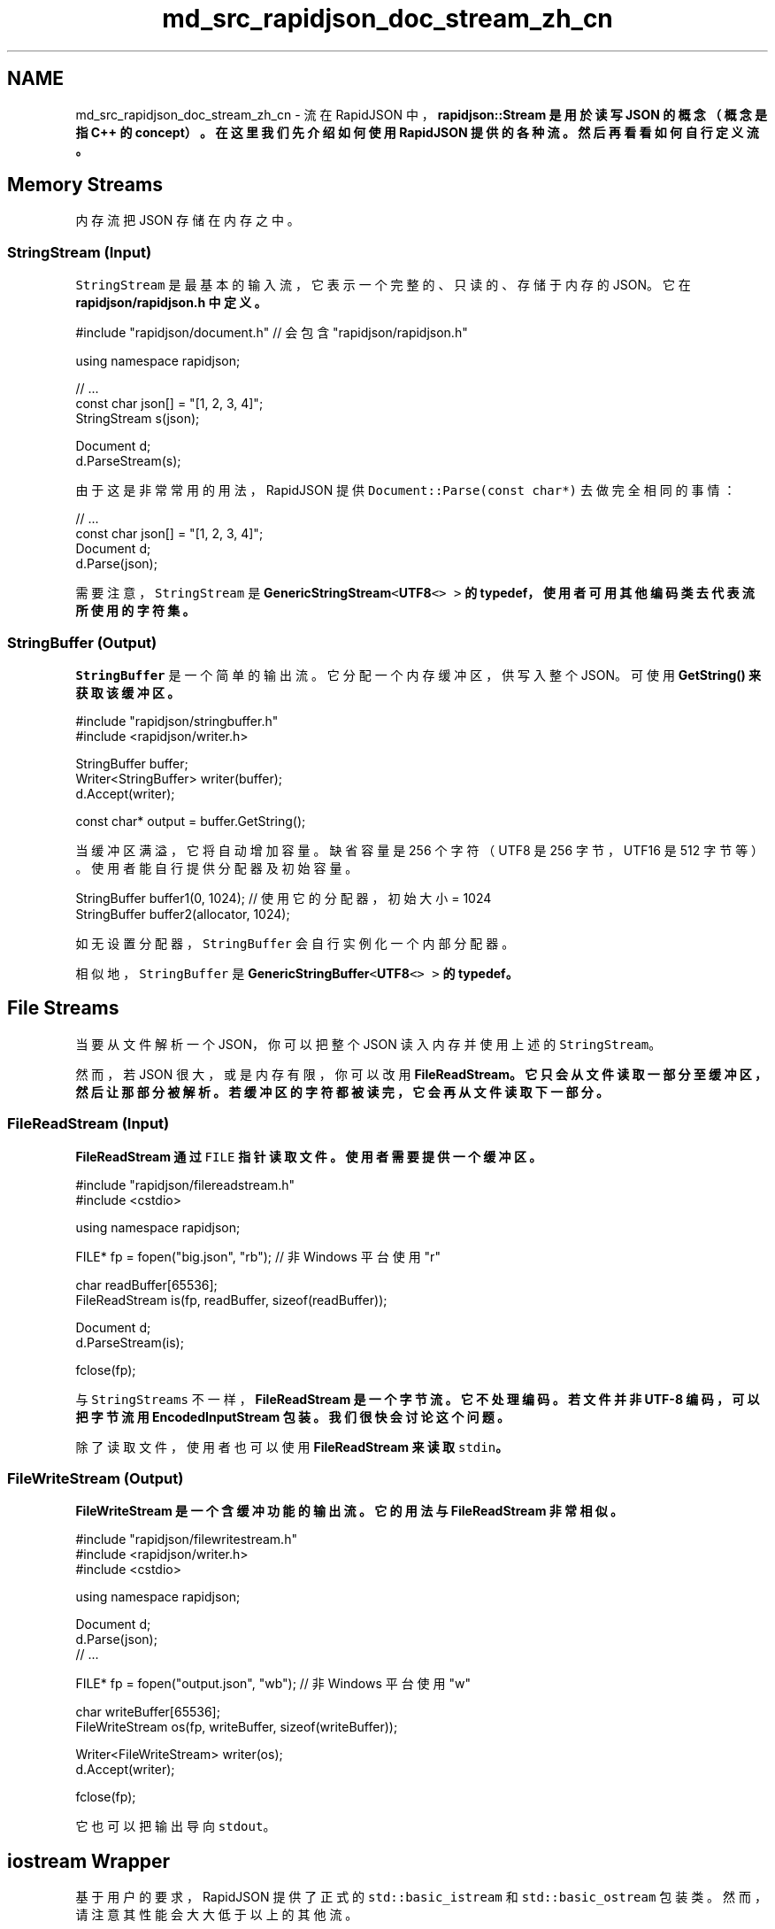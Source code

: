 .TH "md_src_rapidjson_doc_stream_zh_cn" 3 "Fri Jan 21 2022" "Neon Jumper" \" -*- nroff -*-
.ad l
.nh
.SH NAME
md_src_rapidjson_doc_stream_zh_cn \- 流 
在 RapidJSON 中，\fC\fBrapidjson::Stream\fP\fP 是用於读写 JSON 的概念（概念是指 C++ 的 concept）。在这里我们先介绍如何使用 RapidJSON 提供的各种流。然后再看看如何自行定义流。
.SH "Memory Streams"
.PP
内存流把 JSON 存储在内存之中。
.SS "StringStream (Input)"
\fCStringStream\fP 是最基本的输入流，它表示一个完整的、只读的、存储于内存的 JSON。它在 \fC\fBrapidjson/rapidjson\&.h\fP\fP 中定义。
.PP
.PP
.nf
#include "rapidjson/document\&.h" // 会包含 "rapidjson/rapidjson\&.h"

using namespace rapidjson;

// \&.\&.\&.
const char json[] = "[1, 2, 3, 4]";
StringStream s(json);

Document d;
d\&.ParseStream(s);
.fi
.PP
.PP
由于这是非常常用的用法，RapidJSON 提供 \fCDocument::Parse(const char*)\fP 去做完全相同的事情：
.PP
.PP
.nf
// \&.\&.\&.
const char json[] = "[1, 2, 3, 4]";
Document d;
d\&.Parse(json);
.fi
.PP
.PP
需要注意，\fCStringStream\fP 是 \fC\fBGenericStringStream\fP<\fBUTF8\fP<> >\fP 的 typedef，使用者可用其他编码类去代表流所使用的字符集。
.SS "StringBuffer (Output)"
\fCStringBuffer\fP 是一个简单的输出流。它分配一个内存缓冲区，供写入整个 JSON。可使用 \fC\fBGetString()\fP\fP 来获取该缓冲区。
.PP
.PP
.nf
#include "rapidjson/stringbuffer\&.h"
#include <rapidjson/writer\&.h>

StringBuffer buffer;
Writer<StringBuffer> writer(buffer);
d\&.Accept(writer);

const char* output = buffer\&.GetString();
.fi
.PP
.PP
当缓冲区满溢，它将自动增加容量。缺省容量是 256 个字符（UTF8 是 256 字节，UTF16 是 512 字节等）。使用者能自行提供分配器及初始容量。
.PP
.PP
.nf
StringBuffer buffer1(0, 1024); // 使用它的分配器，初始大小 = 1024
StringBuffer buffer2(allocator, 1024);
.fi
.PP
.PP
如无设置分配器，\fCStringBuffer\fP 会自行实例化一个内部分配器。
.PP
相似地，\fCStringBuffer\fP 是 \fC\fBGenericStringBuffer\fP<\fBUTF8\fP<> >\fP 的 typedef。
.SH "File Streams"
.PP
当要从文件解析一个 JSON，你可以把整个 JSON 读入内存并使用上述的 \fCStringStream\fP。
.PP
然而，若 JSON 很大，或是内存有限，你可以改用 \fC\fBFileReadStream\fP\fP。它只会从文件读取一部分至缓冲区，然后让那部分被解析。若缓冲区的字符都被读完，它会再从文件读取下一部分。
.SS "FileReadStream (Input)"
\fC\fBFileReadStream\fP\fP 通过 \fCFILE\fP 指针读取文件。使用者需要提供一个缓冲区。
.PP
.PP
.nf
#include "rapidjson/filereadstream\&.h"
#include <cstdio>

using namespace rapidjson;

FILE* fp = fopen("big\&.json", "rb"); // 非 Windows 平台使用 "r"

char readBuffer[65536];
FileReadStream is(fp, readBuffer, sizeof(readBuffer));

Document d;
d\&.ParseStream(is);

fclose(fp);
.fi
.PP
.PP
与 \fCStringStreams\fP 不一样，\fC\fBFileReadStream\fP\fP 是一个字节流。它不处理编码。若文件并非 UTF-8 编码，可以把字节流用 \fC\fBEncodedInputStream\fP\fP 包装。我们很快会讨论这个问题。
.PP
除了读取文件，使用者也可以使用 \fC\fBFileReadStream\fP\fP 来读取 \fCstdin\fP。
.SS "FileWriteStream (Output)"
\fC\fBFileWriteStream\fP\fP 是一个含缓冲功能的输出流。它的用法与 \fC\fBFileReadStream\fP\fP 非常相似。
.PP
.PP
.nf
#include "rapidjson/filewritestream\&.h"
#include <rapidjson/writer\&.h>
#include <cstdio>

using namespace rapidjson;

Document d;
d\&.Parse(json);
// \&.\&.\&.

FILE* fp = fopen("output\&.json", "wb"); // 非 Windows 平台使用 "w"

char writeBuffer[65536];
FileWriteStream os(fp, writeBuffer, sizeof(writeBuffer));

Writer<FileWriteStream> writer(os);
d\&.Accept(writer);

fclose(fp);
.fi
.PP
.PP
它也可以把输出导向 \fCstdout\fP。
.SH "iostream Wrapper"
.PP
基于用户的要求，RapidJSON 提供了正式的 \fCstd::basic_istream\fP 和 \fCstd::basic_ostream\fP 包装类。然而，请注意其性能会大大低于以上的其他流。
.SS "IStreamWrapper"
\fC\fBIStreamWrapper\fP\fP 把任何继承自 \fCstd::istream\fP 的类（如 \fCstd::istringstream\fP、\fCstd::stringstream\fP、\fCstd::ifstream\fP、\fCstd::fstream\fP）包装成 RapidJSON 的输入流。
.PP
.PP
.nf
#include <rapidjson/document\&.h>
#include <rapidjson/istreamwrapper\&.h>
#include <fstream>

using namespace rapidjson;
using namespace std;

ifstream ifs("test\&.json");
IStreamWrapper isw(ifs);

Document d;
d\&.ParseStream(isw);
.fi
.PP
.PP
对于继承自 \fCstd::wistream\fP 的类，则使用 \fC\fBWIStreamWrapper\fP\fP。
.SS "OStreamWrapper"
相似地，\fC\fBOStreamWrapper\fP\fP 把任何继承自 \fCstd::ostream\fP 的类（如 \fCstd::ostringstream\fP、\fCstd::stringstream\fP、\fCstd::ofstream\fP、\fCstd::fstream\fP）包装成 RapidJSON 的输出流。
.PP
.PP
.nf
#include <rapidjson/document\&.h>
#include <rapidjson/ostreamwrapper\&.h>
#include <rapidjson/writer\&.h>
#include <fstream>

using namespace rapidjson;
using namespace std;

Document d;
d\&.Parse(json);

// \&.\&.\&.

ofstream ofs("output\&.json");
OStreamWrapper osw(ofs);

Writer<OStreamWrapper> writer(osw);
d\&.Accept(writer);
.fi
.PP
.PP
对于继承自 \fCstd::wistream\fP 的类，则使用 \fC\fBWIStreamWrapper\fP\fP。
.SH "Encoded Streams"
.PP
编码流（encoded streams）本身不存储 JSON，它们是通过包装字节流来提供基本的编码／解码功能。
.PP
如上所述，我们可以直接读入 UTF-8 字节流。然而，UTF-16 及 UTF-32 有字节序（endian）问题。要正确地处理字节序，需要在读取时把字节转换成字符（如对 UTF-16 使用 \fCwchar_t\fP），以及在写入时把字符转换为字节。
.PP
除此以外，我们也需要处理 \fC字节顺序标记（byte order mark, BOM）\fP。当从一个字节流读取时，需要检测 BOM，或者仅仅是把存在的 BOM 消去。当把 JSON 写入字节流时，也可选择写入 BOM。
.PP
若一个流的编码在编译期已知，你可使用 \fC\fBEncodedInputStream\fP\fP 及 \fC\fBEncodedOutputStream\fP\fP。若一个流可能存储 UTF-8、UTF-16LE、UTF-16BE、UTF-32LE、UTF-32BE 的 JSON，并且编码只能在运行时得知，你便可以使用 \fC\fBAutoUTFInputStream\fP\fP 及 \fC\fBAutoUTFOutputStream\fP\fP。这些流定义在 \fC\fBrapidjson/encodedstream\&.h\fP\fP。
.PP
注意到，这些编码流可以施于文件以外的流。例如，你可以用编码流包装内存中的文件或自定义的字节流。
.SS "EncodedInputStream"
\fC\fBEncodedInputStream\fP\fP 含两个模板参数。第一个是 \fCEncoding\fP 类型，例如定义于 \fC\fBrapidjson/encodings\&.h\fP\fP 的 \fC\fBUTF8\fP\fP、\fC\fBUTF16LE\fP\fP。第二个参数是被包装的流的类型。
.PP
.PP
.nf
#include "rapidjson/document\&.h"
#include "rapidjson/filereadstream\&.h"   // FileReadStream
#include "rapidjson/encodedstream\&.h"    // EncodedInputStream
#include <cstdio>

using namespace rapidjson;

FILE* fp = fopen("utf16le\&.json", "rb"); // 非 Windows 平台使用 "r"

char readBuffer[256];
FileReadStream bis(fp, readBuffer, sizeof(readBuffer));

EncodedInputStream<UTF16LE<>, FileReadStream> eis(bis);  // 用 eis 包装 bis

Document d; // Document 为 GenericDocument<UTF8<> > 
d\&.ParseStream<0, UTF16LE<> >(eis);  // 把 UTF-16LE 文件解析至内存中的 UTF-8

fclose(fp);
.fi
.PP
.SS "EncodedOutputStream"
\fC\fBEncodedOutputStream\fP\fP 也是相似的，但它的构造函数有一个 \fCbool putBOM\fP 参数，用于控制是否在输出字节流写入 BOM。
.PP
.PP
.nf
#include "rapidjson/filewritestream\&.h"  // FileWriteStream
#include "rapidjson/encodedstream\&.h"    // EncodedOutputStream
#include <rapidjson/writer\&.h>
#include <cstdio>

Document d;         // Document 为 GenericDocument<UTF8<> > 
// \&.\&.\&.

FILE* fp = fopen("output_utf32le\&.json", "wb"); // 非 Windows 平台使用 "w"

char writeBuffer[256];
FileWriteStream bos(fp, writeBuffer, sizeof(writeBuffer));

typedef EncodedOutputStream<UTF32LE<>, FileWriteStream> OutputStream;
OutputStream eos(bos, true);   // 写入 BOM

Writer<OutputStream, UTF8<>, UTF32LE<>> writer(eos);
d\&.Accept(writer);   // 这里从内存的 UTF-8 生成 UTF32-LE 文件

fclose(fp);
.fi
.PP
.SS "AutoUTFInputStream"
有时候，应用软件可能需要㲃理所有可支持的 JSON 编码。\fC\fBAutoUTFInputStream\fP\fP 会先使用 BOM 来检测编码。若 BOM 不存在，它便会使用合法 JSON 的特性来检测。若两种方法都失败，它就会倒退至构造函数提供的 UTF 类型。
.PP
由于字符（编码单元／code unit）可能是 8 位、16 位或 32 位，\fC\fBAutoUTFInputStream\fP\fP 需要一个能至少储存 32 位的字符类型。我们可以使用 \fCunsigned\fP 作为模板参数：
.PP
.PP
.nf
#include "rapidjson/document\&.h"
#include "rapidjson/filereadstream\&.h"   // FileReadStream
#include "rapidjson/encodedstream\&.h"    // AutoUTFInputStream
#include <cstdio>

using namespace rapidjson;

FILE* fp = fopen("any\&.json", "rb"); // 非 Windows 平台使用 "r"

char readBuffer[256];
FileReadStream bis(fp, readBuffer, sizeof(readBuffer));

AutoUTFInputStream<unsigned, FileReadStream> eis(bis);  // 用 eis 包装 bis

Document d;         // Document 为 GenericDocument<UTF8<> > 
d\&.ParseStream<0, AutoUTF<unsigned> >(eis); // 把任何 UTF 编码的文件解析至内存中的 UTF-8

fclose(fp);
.fi
.PP
.PP
当要指定流的编码，可使用上面例子中 \fCParseStream()\fP 的参数 \fC\fBAutoUTF\fP<CharType>\fP。
.PP
你可以使用 \fCUTFType GetType()\fP 去获取 UTF 类型，并且用 \fCHasBOM()\fP 检测输入流是否含有 BOM。
.SS "AutoUTFOutputStream"
相似地，要在运行时选择输出的编码，我们可使用 \fC\fBAutoUTFOutputStream\fP\fP。这个类本身并非「自动」。你需要在运行时指定 UTF 类型，以及是否写入 BOM。
.PP
.PP
.nf
using namespace rapidjson;

void WriteJSONFile(FILE* fp, UTFType type, bool putBOM, const Document& d) {
    char writeBuffer[256];
    FileWriteStream bos(fp, writeBuffer, sizeof(writeBuffer));

    typedef AutoUTFOutputStream<unsigned, FileWriteStream> OutputStream;
    OutputStream eos(bos, type, putBOM);
    
    Writer<OutputStream, UTF8<>, AutoUTF<> > writer;
    d\&.Accept(writer);
}
.fi
.PP
.PP
\fC\fBAutoUTFInputStream\fP\fP／\fC\fBAutoUTFOutputStream\fP\fP 是比 \fC\fBEncodedInputStream\fP\fP／\fC\fBEncodedOutputStream\fP\fP 方便。但前者会产生一点运行期额外开销。
.SH "Custom Stream"
.PP
除了内存／文件流，使用者可创建自行定义适配 RapidJSON API 的流类。例如，你可以创建网络流、从压缩文件读取的流等等。
.PP
RapidJSON 利用模板结合不同的类型。只要一个类包含所有所需的接口，就可以作为一个流。流的接合定义在 \fC\fBrapidjson/rapidjson\&.h\fP\fP 的注释里：
.PP
.PP
.nf
concept Stream {
    typename Ch;    

    Ch Peek() const;

    Ch Take();

    size_t Tell();

    Ch* PutBegin();

    void Put(Ch c);

    void Flush();

    size_t PutEnd(Ch* begin);
}
.fi
.PP
.PP
输入流必须实现 \fCPeek()\fP、\fCTake()\fP 及 \fCTell()\fP。 输出流必须实现 \fCPut()\fP 及 \fCFlush()\fP。 \fCPutBegin()\fP 及 \fCPutEnd()\fP 是特殊的接口，仅用于原位（*in situ*）解析。一般的流不需实现它们。然而，即使接口不需用于某些流，仍然需要提供空实现，否则会产生编译错误。
.SS "Example: istream wrapper"
以下的简单例子是 \fCstd::istream\fP 的包装类，它只需现 3 个函数。
.PP
.PP
.nf
class MyIStreamWrapper {
public:
    typedef char Ch;

    MyIStreamWrapper(std::istream& is) : is_(is) {
    }

    Ch Peek() const { // 1
        int c = is_\&.peek();
        return c == std::char_traits<char>::eof() ? '\0' : (Ch)c;
    }

    Ch Take() { // 2
        int c = is_\&.get();
        return c == std::char_traits<char>::eof() ? '\0' : (Ch)c;
    }

    size_t Tell() const { return (size_t)is_\&.tellg(); } // 3

    Ch* PutBegin() { assert(false); return 0; }
    void Put(Ch) { assert(false); }
    void Flush() { assert(false); }
    size_t PutEnd(Ch*) { assert(false); return 0; }

private:
    MyIStreamWrapper(const MyIStreamWrapper&);
    MyIStreamWrapper& operator=(const MyIStreamWrapper&);

    std::istream& is_;
};
.fi
.PP
.PP
使用者能用它来包装 \fCstd::stringstream\fP、\fCstd::ifstream\fP 的实例。
.PP
.PP
.nf
const char* json = "[1,2,3,4]";
std::stringstream ss(json);
MyIStreamWrapper is(ss);

Document d;
d\&.ParseStream(is);
.fi
.PP
.PP
但要注意，由于标准库的内部开销问，此实现的性能可能不如 RapidJSON 的内存／文件流。
.SS "Example: ostream wrapper"
以下的例子是 \fCstd::istream\fP 的包装类，它只需实现 2 个函数。
.PP
.PP
.nf
class MyOStreamWrapper {
public:
    typedef char Ch;

    OStreamWrapper(std::ostream& os) : os_(os) {
    }

    Ch Peek() const { assert(false); return '\0'; }
    Ch Take() { assert(false); return '\0'; }
    size_t Tell() const {  }

    Ch* PutBegin() { assert(false); return 0; }
    void Put(Ch c) { os_\&.put(c); }                  // 1
    void Flush() { os_\&.flush(); }                   // 2
    size_t PutEnd(Ch*) { assert(false); return 0; }

private:
    MyOStreamWrapper(const MyOStreamWrapper&);
    MyOStreamWrapper& operator=(const MyOStreamWrapper&);

    std::ostream& os_;
};
.fi
.PP
.PP
使用者能用它来包装 \fCstd::stringstream\fP、\fCstd::ofstream\fP 的实例。
.PP
.PP
.nf
Document d;
// \&.\&.\&.

std::stringstream ss;
MyOStreamWrapper os(ss);

Writer<MyOStreamWrapper> writer(os);
d\&.Accept(writer);
.fi
.PP
.PP
但要注意，由于标准库的内部开销问，此实现的性能可能不如 RapidJSON 的内存／文件流。
.SH "Summary"
.PP
本节描述了 RapidJSON 提供的各种流的类。内存流很简单。若 JSON 存储在文件中，文件流可减少 JSON 解析及生成所需的内存量。编码流在字节流和字符流之间作转换。最后，使用者可使用一个简单接口创建自定义的流。 
